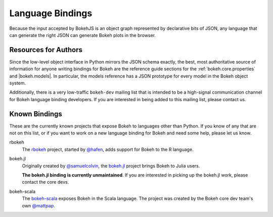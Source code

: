 .. _devguide_bindings:

Language Bindings
=================

Because the input accepted by BokehJS is an object graph represented by
declarative bits of JSON, any language that can generate the right JSON
can generate Bokeh plots in the browser.

Resources for Authors
---------------------

Since the low-level object interface in Python mirrors the JSON schema
exactly, the best, most authoritative source of information for anyone
writing bindings for Bokeh are the reference guide sections for the
:ref:`bokeh.core.properties` and |bokeh.models|. In
particular, the models reference has a JSON prototype for every model
in the Bokeh object system.

Additionally, there is a very low-traffic ``bokeh-dev`` mailing list
that is intended to be a high-signal communication channel for Bokeh
language binding developers. If you are interested in being added to
this mailing list, please contact us.

Known Bindings
--------------

These are the currently known projects that expose Bokeh to languages
other than Python. If you know of any that are not on this list, or if
you want to work on a new language binding for Bokeh and need some help,
please let us know.

rbokeh
  The `rbokeh <bokeh_r_>`_ project, started by `@hafen <hafen_>`_, adds support
  for Bokeh to the R language.

bokeh.jl
  Originally created by `@samuelcolvin <samuelcolvin_>`_, the
  `bokeh.jl <bokeh_jl_>`_ project brings Bokeh to Julia users.

  **The bokeh.jl binding is currently unmaintained**. If you are interested in
  picking up the bokeh.jl work, please contact the core devs.

bokeh-scala
  The `bokeh-scala <bokeh_scala_>`_ exposes Bokeh in the Scala language. The
  project was created by the Bokeh core dev team's own `@mattpap <mattpap_>`_.

.. _bokeh_jl: https://github.com/bokeh/Bokeh.jl
.. _bokeh_r: http://hafen.github.io/rbokeh/
.. _bokeh_scala: https://github.com/bokeh/bokeh-scala
.. _hafen: https://github.com/hafen
.. _mattpap: https://github.com/mattpap
.. _samuelcolvin: https://github.com/samuelcolvin
